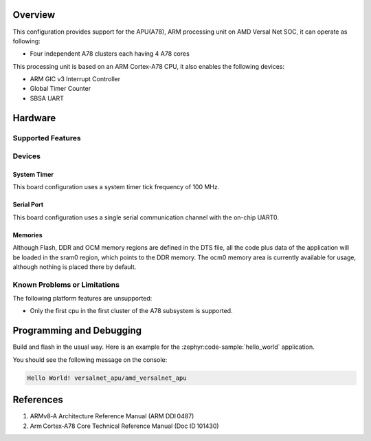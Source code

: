 .. zephyr:board:: versalnet_apu

Overview
********
This configuration provides support for the APU(A78), ARM processing unit on AMD
Versal Net SOC, it can operate as following:

* Four independent A78 clusters each having 4 A78 cores

This processing unit is based on an ARM Cortex-A78 CPU, it also enables the following devices:

* ARM GIC v3 Interrupt Controller
* Global Timer Counter
* SBSA UART

Hardware
********
Supported Features
==================

.. zephyr:board-supported-hw::

Devices
=======
System Timer
------------

This board configuration uses a system timer tick frequency of 100 MHz.

Serial Port
-----------

This board configuration uses a single serial communication channel with the
on-chip UART0.

Memories
--------

Although Flash, DDR and OCM memory regions are defined in the DTS file,
all the code plus data of the application will be loaded in the sram0 region,
which points to the DDR memory. The ocm0 memory area is currently available
for usage, although nothing is placed there by default.

Known Problems or Limitations
=============================

The following platform features are unsupported:

* Only the first cpu in the first cluster of the A78 subsystem is supported.

Programming and Debugging
*************************

.. zephyr:board-supported-runners::

Build and flash in the usual way. Here is an example for the :zephyr:code-sample:`hello_world` application.

.. zephyr-app-commands::
   :zephyr-app: samples/hello_world
   :board: versalnet_apu
   :goals: build flash

You should see the following message on the console:

.. code-block:: console

   Hello World! versalnet_apu/amd_versalnet_apu


References
**********

1. ARMv8‑A Architecture Reference Manual (ARM DDI 0487)
2. Arm Cortex‑A78 Core Technical Reference Manual (Doc ID 101430)
